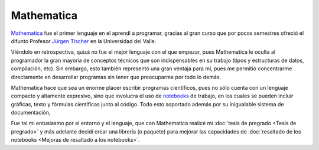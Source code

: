 .. -*- mode: rst; mode: flyspell; mode: auto-fill; mode: wiki-nav-*- 

===========
Mathematica
=========== 

`Mathematica`_ fue el primer lenguaje en el aprendí a programar, gracias al
gran curso que por pocos semestres ofreció el difunto Profesor `Jürgen
Tischer`_ en la Universidad del Valle.

Viéndolo en retrospectiva, quizá no fue el mejor lenguaje con el que empezar,
pues Mathematica le oculta al programador la gran mayoría de conceptos técnicos
que son indispensables en su trabajo (tipos y estructuras de datos,
compilación, etc). Sin embargo, esto también representó una gran ventaja para
mí, pues me permitió concentrarme directamente en desarrollar programas sin
tener que preocuparme por todo lo demás.

Mathematica hace que sea un enorme placer escribir programas científicos, pues
no sólo cuenta con un lenguaje compacto y altamente expresivo, sino que
involucra el uso de `notebooks`_ de trabajo, en los cuales se pueden incluir
gráficas, texto y fórmulas científicas junto al código. Todo esto soportado
además por su inigualable sistema de documentación,

Fue tal mi entusiasmo por el entorno y el lenguaje, que con Mathematica realicé
mi :doc:`tesis de pregrado <Tesis de pregrado>` y más adelante decidí crear una
librería (o paquete) para mejorar las capacidades de :doc:`resaltado de los
notebooks <Mejoras de resaltado a los notebooks>`.


.. _notebooks: http://reference.wolfram.com/mathematica/tutorial/UsingANotebookInterface.html
.. _Mathematica: http://www.wolfram.com/mathematica/
.. _Jürgen Tischer: http://genealogy.math.ndsu.nodak.edu/id.php?id=21393
